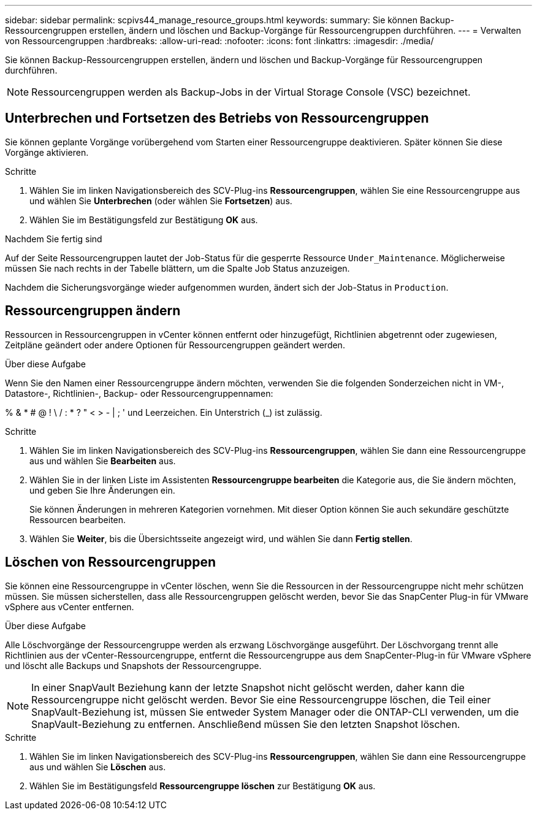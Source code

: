---
sidebar: sidebar 
permalink: scpivs44_manage_resource_groups.html 
keywords:  
summary: Sie können Backup-Ressourcengruppen erstellen, ändern und löschen und Backup-Vorgänge für Ressourcengruppen durchführen. 
---
= Verwalten von Ressourcengruppen
:hardbreaks:
:allow-uri-read: 
:nofooter: 
:icons: font
:linkattrs: 
:imagesdir: ./media/


[role="lead"]
Sie können Backup-Ressourcengruppen erstellen, ändern und löschen und Backup-Vorgänge für Ressourcengruppen durchführen.


NOTE: Ressourcengruppen werden als Backup-Jobs in der Virtual Storage Console (VSC) bezeichnet.



== Unterbrechen und Fortsetzen des Betriebs von Ressourcengruppen

Sie können geplante Vorgänge vorübergehend vom Starten einer Ressourcengruppe deaktivieren. Später können Sie diese Vorgänge aktivieren.

.Schritte
. Wählen Sie im linken Navigationsbereich des SCV-Plug-ins *Ressourcengruppen*, wählen Sie eine Ressourcengruppe aus und wählen Sie *Unterbrechen* (oder wählen Sie *Fortsetzen*) aus.
. Wählen Sie im Bestätigungsfeld zur Bestätigung *OK* aus.


.Nachdem Sie fertig sind
Auf der Seite Ressourcengruppen lautet der Job-Status für die gesperrte Ressource `Under_Maintenance`. Möglicherweise müssen Sie nach rechts in der Tabelle blättern, um die Spalte Job Status anzuzeigen.

Nachdem die Sicherungsvorgänge wieder aufgenommen wurden, ändert sich der Job-Status in `Production`.



== Ressourcengruppen ändern

Ressourcen in Ressourcengruppen in vCenter können entfernt oder hinzugefügt, Richtlinien abgetrennt oder zugewiesen, Zeitpläne geändert oder andere Optionen für Ressourcengruppen geändert werden.

.Über diese Aufgabe
Wenn Sie den Namen einer Ressourcengruppe ändern möchten, verwenden Sie die folgenden Sonderzeichen nicht in VM-, Datastore-, Richtlinien-, Backup- oder Ressourcengruppennamen:

% & * # @ ! \ / : * ? " < > - | ; ' und Leerzeichen. Ein Unterstrich (_) ist zulässig.

.Schritte
. Wählen Sie im linken Navigationsbereich des SCV-Plug-ins *Ressourcengruppen*, wählen Sie dann eine Ressourcengruppe aus und wählen Sie *Bearbeiten* aus.
. Wählen Sie in der linken Liste im Assistenten *Ressourcengruppe bearbeiten* die Kategorie aus, die Sie ändern möchten, und geben Sie Ihre Änderungen ein.
+
Sie können Änderungen in mehreren Kategorien vornehmen. Mit dieser Option können Sie auch sekundäre geschützte Ressourcen bearbeiten.

. Wählen Sie *Weiter*, bis die Übersichtsseite angezeigt wird, und wählen Sie dann *Fertig stellen*.




== Löschen von Ressourcengruppen

Sie können eine Ressourcengruppe in vCenter löschen, wenn Sie die Ressourcen in der Ressourcengruppe nicht mehr schützen müssen. Sie müssen sicherstellen, dass alle Ressourcengruppen gelöscht werden, bevor Sie das SnapCenter Plug-in für VMware vSphere aus vCenter entfernen.

.Über diese Aufgabe
Alle Löschvorgänge der Ressourcengruppe werden als erzwang Löschvorgänge ausgeführt. Der Löschvorgang trennt alle Richtlinien aus der vCenter-Ressourcengruppe, entfernt die Ressourcengruppe aus dem SnapCenter-Plug-in für VMware vSphere und löscht alle Backups und Snapshots der Ressourcengruppe.


NOTE: In einer SnapVault Beziehung kann der letzte Snapshot nicht gelöscht werden, daher kann die Ressourcengruppe nicht gelöscht werden. Bevor Sie eine Ressourcengruppe löschen, die Teil einer SnapVault-Beziehung ist, müssen Sie entweder System Manager oder die ONTAP-CLI verwenden, um die SnapVault-Beziehung zu entfernen. Anschließend müssen Sie den letzten Snapshot löschen.

.Schritte
. Wählen Sie im linken Navigationsbereich des SCV-Plug-ins *Ressourcengruppen*, wählen Sie dann eine Ressourcengruppe aus und wählen Sie *Löschen* aus.
. Wählen Sie im Bestätigungsfeld *Ressourcengruppe löschen* zur Bestätigung *OK* aus.

